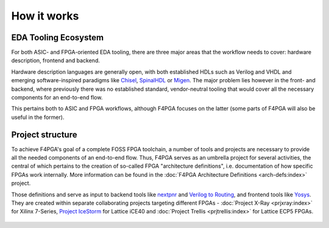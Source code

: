 How it works
############

EDA Tooling Ecosystem
=====================

For both ASIC- and FPGA-oriented EDA tooling, there are three major areas that
the workflow needs to cover: hardware description, frontend and backend.

Hardware description languages are generally open, with both established HDLs
such as Verilog and VHDL and emerging software-inspired paradigms like
`Chisel <https://chisel.eecs.berkeley.edu/>`_,
`SpinalHDL <https://spinalhdl.github.io/SpinalDoc-RTD/>`_ or
`Migen <https://m-labs.hk/gateware/migen/>`_.
The major problem lies however in the front- and backend, where previously
there was no established standard, vendor-neutral tooling that would cover
all the necessary components for an end-to-end flow.

This pertains both to ASIC and FPGA workflows, although F4PGA focuses
on the latter (some parts of F4PGA will also be useful in the former).

.. figure:: _static/images/EDA.svg

Project structure
=================

To achieve F4PGA's goal of a complete FOSS FPGA toolchain, a number of tools and projects are necessary to provide all
the needed components of an end-to-end flow.
Thus, F4PGA serves as an umbrella project for several activities, the central of which pertains to the creation of
so-called FPGA "architecture definitions", i.e. documentation of how specific FPGAs work internally.
More information can be found in the :doc:`F4PGA Architecture Definitions <arch-defs:index>` project.

Those definitions and serve as input to backend tools like
`nextpnr <https://github.com/YosysHQ/nextpnr>`_ and
`Verilog to Routing <https://verilogtorouting.org/>`_, and frontend tools
like `Yosys <http://www.clifford.at/yosys/>`_. They are created within separate
collaborating projects targeting different FPGAs - :doc:`Project X-Ray
<prjxray:index>` for Xilinx 7-Series, `Project IceStorm
<http://www.clifford.at/icestorm/>`_ for Lattice iCE40 and :doc:`Project Trellis
<prjtrellis:index>` for Lattice ECP5 FPGAs.

.. figure:: _static/images/parts.svg

